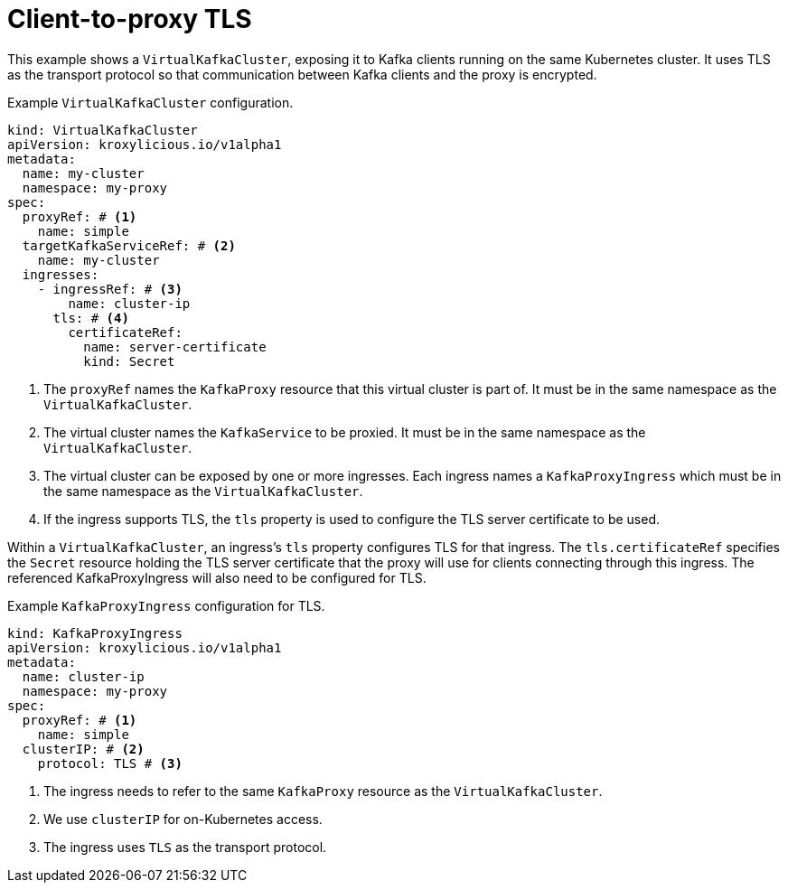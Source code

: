 // file included in the following:
//
// kroxylicious-operator/assemblies/assembly-operator-secure-client-proxy-connection.adoc

[id='con-configuring-virtualkafkacluster-{context}']
= Client-to-proxy TLS

This example shows a `VirtualKafkaCluster`, exposing it to Kafka clients running on the same Kubernetes cluster.
It uses TLS as the transport protocol so that communication between Kafka clients and the proxy is encrypted.

.Example `VirtualKafkaCluster` configuration.
[source,yaml]
----
kind: VirtualKafkaCluster
apiVersion: kroxylicious.io/v1alpha1
metadata:
  name: my-cluster
  namespace: my-proxy
spec:
  proxyRef: # <1>
    name: simple
  targetKafkaServiceRef: # <2>
    name: my-cluster
  ingresses:
    - ingressRef: # <3>
        name: cluster-ip
      tls: # <4>
        certificateRef:
          name: server-certificate
          kind: Secret
----
<1> The `proxyRef` names the `KafkaProxy` resource that this virtual cluster is part of.
  It must be in the same namespace as the `VirtualKafkaCluster`.
<2> The virtual cluster names the `KafkaService` to be proxied.
  It must be in the same namespace as the `VirtualKafkaCluster`.
<3> The virtual cluster can be exposed by one or more ingresses.
  Each ingress names a `KafkaProxyIngress` which must be in the same namespace as the `VirtualKafkaCluster`.
<4> If the ingress supports TLS, the `tls` property is used to configure the TLS server certificate to be used.

Within a `VirtualKafkaCluster`, an ingress's `tls` property configures TLS for that ingress.
The `tls.certificateRef` specifies the `Secret` resource holding the TLS server certificate that the proxy will use for clients connecting through this ingress.
The referenced KafkaProxyIngress will also need to be configured for TLS.

.Example `KafkaProxyIngress` configuration for TLS.
[source,yaml]
----
kind: KafkaProxyIngress
apiVersion: kroxylicious.io/v1alpha1
metadata:
  name: cluster-ip
  namespace: my-proxy
spec:
  proxyRef: # <1>
    name: simple
  clusterIP: # <2>
    protocol: TLS # <3>
----
<1> The ingress needs to refer to the same `KafkaProxy` resource as the `VirtualKafkaCluster`.
<2> We use `clusterIP` for on-Kubernetes access.
<3> The ingress uses `TLS` as the transport protocol.